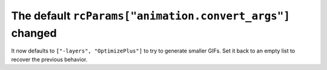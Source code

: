 The default ``rcParams["animation.convert_args"]`` changed
~~~~~~~~~~~~~~~~~~~~~~~~~~~~~~~~~~~~~~~~~~~~~~~~~~~~~~~~~~
It now defaults to ``["-layers", "OptimizePlus"]`` to try to generate smaller
GIFs.  Set it back to an empty list to recover the previous behavior.
